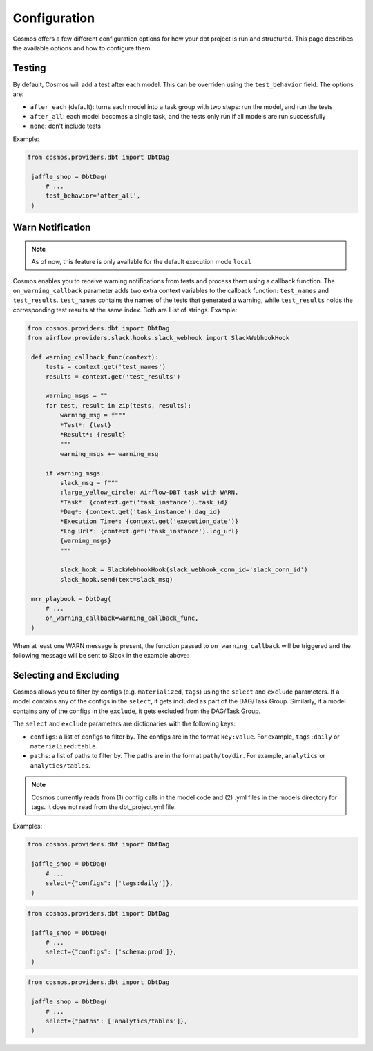 Configuration
================

Cosmos offers a few different configuration options for how your dbt project is run and structured. This page describes the available options and how to configure them.

Testing
----------------------

By default, Cosmos will add a test after each model. This can be overriden using the ``test_behavior`` field. The options are:

- ``after_each`` (default): turns each model into a task group with two steps: run the model, and run the tests
- ``after_all``: each model becomes a single task, and the tests only run if all models are run successfully
- ``none``: don't include tests

Example:

.. code-block:: python

   from cosmos.providers.dbt import DbtDag

    jaffle_shop = DbtDag(
        # ...
        test_behavior='after_all',
    )

Warn Notification
----------------------
.. note::

    As of now, this feature is only available for the default execution mode ``local``

Cosmos enables you to receive warning notifications from tests and process them using a callback function.
The ``on_warning_callback`` parameter adds two extra context variables to the callback function: ``test_names`` and ``test_results``.
``test_names`` contains the names of the tests that generated a warning, while ``test_results`` holds the corresponding test results
at the same index. Both are List of strings.
Example:

.. code-block:: python

   from cosmos.providers.dbt import DbtDag
   from airflow.providers.slack.hooks.slack_webhook import SlackWebhookHook

    def warning_callback_func(context):
        tests = context.get('test_names')
        results = context.get('test_results')

        warning_msgs = ""
        for test, result in zip(tests, results):
            warning_msg = f"""
            *Test*: {test}
            *Result*: {result}
            """
            warning_msgs += warning_msg

        if warning_msgs:
            slack_msg = f"""
            :large_yellow_circle: Airflow-DBT task with WARN.
            *Task*: {context.get('task_instance').task_id}
            *Dag*: {context.get('task_instance').dag_id}
            *Execution Time*: {context.get('execution_date')}
            *Log Url*: {context.get('task_instance').log_url}
            {warning_msgs}
            """

            slack_hook = SlackWebhookHook(slack_webhook_conn_id='slack_conn_id')
            slack_hook.send(text=slack_msg)

    mrr_playbook = DbtDag(
        # ...
        on_warning_callback=warning_callback_func,
    )

When at least one WARN message is present, the function passed to ``on_warning_callback`` will be triggered
and the following message will be sent to Slack in the example above:

.. figure:: https://github.com/astronomer/astronomer-cosmos/raw/main/docs/_static/callback-slack.png
   :width: 600


Selecting and Excluding
----------------------

Cosmos allows you to filter by configs (e.g. ``materialized``, ``tags``) using the ``select`` and ``exclude`` parameters. If a model contains any of the configs in the ``select``, it gets included as part of the DAG/Task Group. Similarly, if a model contains any of the configs in the ``exclude``, it gets excluded from the DAG/Task Group.

The ``select`` and ``exclude`` parameters are dictionaries with the following keys:

- ``configs``: a list of configs to filter by. The configs are in the format ``key:value``. For example, ``tags:daily`` or ``materialized:table``.
- ``paths``: a list of paths to filter by. The paths are in the format ``path/to/dir``. For example, ``analytics`` or ``analytics/tables``.

.. note::
    Cosmos currently reads from (1) config calls in the model code and (2) .yml files in the models directory for tags. It does not read from the dbt_project.yml file.

Examples:

.. code-block:: python

   from cosmos.providers.dbt import DbtDag

    jaffle_shop = DbtDag(
        # ...
        select={"configs": ['tags:daily']},
    )

.. code-block:: python

   from cosmos.providers.dbt import DbtDag

    jaffle_shop = DbtDag(
        # ...
        select={"configs": ['schema:prod']},
    )

.. code-block:: python

   from cosmos.providers.dbt import DbtDag

    jaffle_shop = DbtDag(
        # ...
        select={"paths": ['analytics/tables']},
    )
